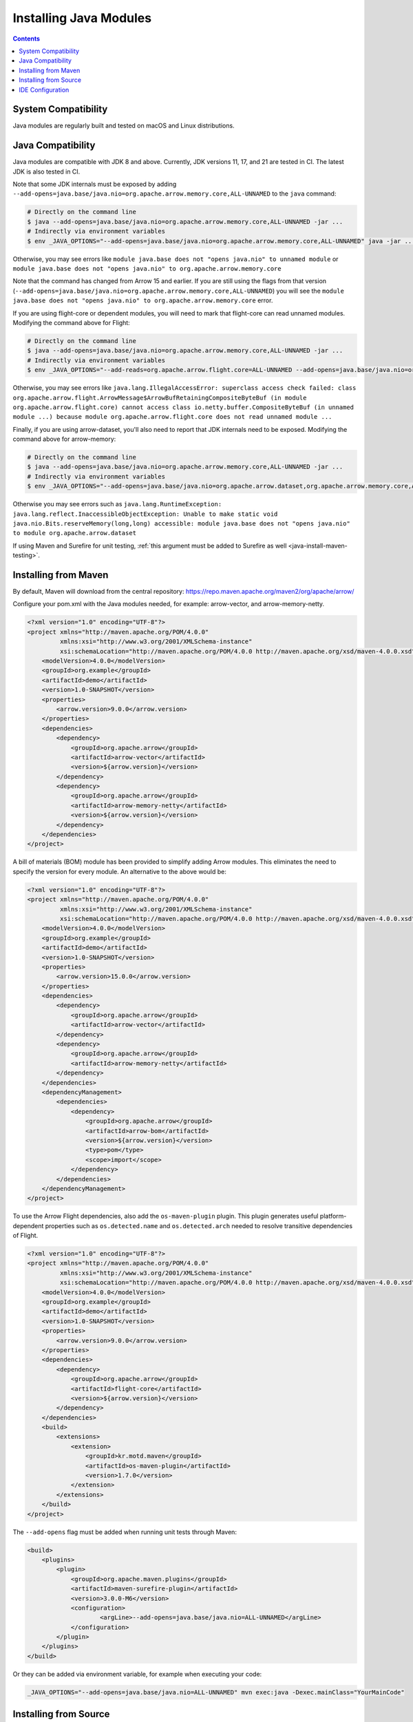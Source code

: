 .. Licensed to the Apache Software Foundation (ASF) under one
.. or more contributor license agreements.  See the NOTICE file
.. distributed with this work for additional information
.. regarding copyright ownership.  The ASF licenses this file
.. to you under the Apache License, Version 2.0 (the
.. "License"); you may not use this file except in compliance
.. with the License.  You may obtain a copy of the License at

..   http://www.apache.org/licenses/LICENSE-2.0

.. Unless required by applicable law or agreed to in writing,
.. software distributed under the License is distributed on an
.. "AS IS" BASIS, WITHOUT WARRANTIES OR CONDITIONS OF ANY
.. KIND, either express or implied.  See the License for the
.. specific language governing permissions and limitations
.. under the License.

=======================
Installing Java Modules
=======================

.. contents::

System Compatibility
====================

Java modules are regularly built and tested on macOS and Linux distributions.

Java Compatibility
==================

Java modules are compatible with JDK 8 and above. Currently, JDK versions
11, 17, and 21 are tested in CI. The latest JDK is also tested in CI.

Note that some JDK internals must be exposed by
adding ``--add-opens=java.base/java.nio=org.apache.arrow.memory.core,ALL-UNNAMED`` to the ``java`` command:

.. code-block:: shell

   # Directly on the command line
   $ java --add-opens=java.base/java.nio=org.apache.arrow.memory.core,ALL-UNNAMED -jar ...
   # Indirectly via environment variables
   $ env _JAVA_OPTIONS="--add-opens=java.base/java.nio=org.apache.arrow.memory.core,ALL-UNNAMED" java -jar ...

Otherwise, you may see errors like ``module java.base does not "opens
java.nio" to unnamed module`` or ``module java.base does not "opens
java.nio" to org.apache.arrow.memory.core``

Note that the command has changed from Arrow 15 and earlier. If you are still using the flags from that version
(``--add-opens=java.base/java.nio=org.apache.arrow.memory.core,ALL-UNNAMED``) you will see the
``module java.base does not "opens java.nio" to org.apache.arrow.memory.core`` error.

If you are using flight-core or dependent modules, you will need to mark that flight-core can read unnamed modules.
Modifying the command above for Flight:

.. code-block:: shell

   # Directly on the command line
   $ java --add-opens=java.base/java.nio=org.apache.arrow.memory.core,ALL-UNNAMED -jar ...
   # Indirectly via environment variables
   $ env _JAVA_OPTIONS="--add-reads=org.apache.arrow.flight.core=ALL-UNNAMED --add-opens=java.base/java.nio=org.apache.arrow.memory.core,ALL-UNNAMED" java -jar ...

Otherwise, you may see errors like ``java.lang.IllegalAccessError: superclass access check failed: class
org.apache.arrow.flight.ArrowMessage$ArrowBufRetainingCompositeByteBuf (in module org.apache.arrow.flight.core)
cannot access class io.netty.buffer.CompositeByteBuf (in unnamed module ...) because module
org.apache.arrow.flight.core does not read unnamed module ...``

Finally, if you are using arrow-dataset, you'll also need to report that JDK internals need to be exposed.
Modifying the command above for arrow-memory:

.. code-block:: shell

   # Directly on the command line
   $ java --add-opens=java.base/java.nio=org.apache.arrow.memory.core,ALL-UNNAMED -jar ...
   # Indirectly via environment variables
   $ env _JAVA_OPTIONS="--add-opens=java.base/java.nio=org.apache.arrow.dataset,org.apache.arrow.memory.core,ALL-UNNAMED" java -jar ...

Otherwise you may see errors such as ``java.lang.RuntimeException: java.lang.reflect.InaccessibleObjectException:
Unable to make static void java.nio.Bits.reserveMemory(long,long) accessible: module
java.base does not "opens java.nio" to module org.apache.arrow.dataset``

If using Maven and Surefire for unit testing, :ref:`this argument must
be added to Surefire as well <java-install-maven-testing>`.

Installing from Maven
=====================

By default, Maven will download from the central repository: https://repo.maven.apache.org/maven2/org/apache/arrow/

Configure your pom.xml with the Java modules needed, for example:
arrow-vector, and arrow-memory-netty.

.. code-block:: xml

    <?xml version="1.0" encoding="UTF-8"?>
    <project xmlns="http://maven.apache.org/POM/4.0.0"
             xmlns:xsi="http://www.w3.org/2001/XMLSchema-instance"
             xsi:schemaLocation="http://maven.apache.org/POM/4.0.0 http://maven.apache.org/xsd/maven-4.0.0.xsd">
        <modelVersion>4.0.0</modelVersion>
        <groupId>org.example</groupId>
        <artifactId>demo</artifactId>
        <version>1.0-SNAPSHOT</version>
        <properties>
            <arrow.version>9.0.0</arrow.version>
        </properties>
        <dependencies>
            <dependency>
                <groupId>org.apache.arrow</groupId>
                <artifactId>arrow-vector</artifactId>
                <version>${arrow.version}</version>
            </dependency>
            <dependency>
                <groupId>org.apache.arrow</groupId>
                <artifactId>arrow-memory-netty</artifactId>
                <version>${arrow.version}</version>
            </dependency>
        </dependencies>
    </project>

A bill of materials (BOM) module has been provided to simplify adding
Arrow modules. This eliminates the need to specify the version for
every module. An alternative to the above would be:

.. code-block:: xml

    <?xml version="1.0" encoding="UTF-8"?>
    <project xmlns="http://maven.apache.org/POM/4.0.0"
             xmlns:xsi="http://www.w3.org/2001/XMLSchema-instance"
             xsi:schemaLocation="http://maven.apache.org/POM/4.0.0 http://maven.apache.org/xsd/maven-4.0.0.xsd">
        <modelVersion>4.0.0</modelVersion>
        <groupId>org.example</groupId>
        <artifactId>demo</artifactId>
        <version>1.0-SNAPSHOT</version>
        <properties>
            <arrow.version>15.0.0</arrow.version>
        </properties>
        <dependencies>
            <dependency>
                <groupId>org.apache.arrow</groupId>
                <artifactId>arrow-vector</artifactId>
            </dependency>
            <dependency>
                <groupId>org.apache.arrow</groupId>
                <artifactId>arrow-memory-netty</artifactId>
            </dependency>
        </dependencies>
        <dependencyManagement>
            <dependencies>
                <dependency>
                    <groupId>org.apache.arrow</groupId>
                    <artifactId>arrow-bom</artifactId>
                    <version>${arrow.version}</version>
                    <type>pom</type>
                    <scope>import</scope>
                </dependency>
            </dependencies>
        </dependencyManagement>
    </project>

To use the Arrow Flight dependencies, also add the ``os-maven-plugin``
plugin. This plugin generates useful platform-dependent properties
such as ``os.detected.name`` and ``os.detected.arch`` needed to resolve
transitive dependencies of Flight.

.. code-block:: xml

    <?xml version="1.0" encoding="UTF-8"?>
    <project xmlns="http://maven.apache.org/POM/4.0.0"
             xmlns:xsi="http://www.w3.org/2001/XMLSchema-instance"
             xsi:schemaLocation="http://maven.apache.org/POM/4.0.0 http://maven.apache.org/xsd/maven-4.0.0.xsd">
        <modelVersion>4.0.0</modelVersion>
        <groupId>org.example</groupId>
        <artifactId>demo</artifactId>
        <version>1.0-SNAPSHOT</version>
        <properties>
            <arrow.version>9.0.0</arrow.version>
        </properties>
        <dependencies>
            <dependency>
                <groupId>org.apache.arrow</groupId>
                <artifactId>flight-core</artifactId>
                <version>${arrow.version}</version>
            </dependency>
        </dependencies>
        <build>
            <extensions>
                <extension>
                    <groupId>kr.motd.maven</groupId>
                    <artifactId>os-maven-plugin</artifactId>
                    <version>1.7.0</version>
                </extension>
            </extensions>
        </build>
    </project>

.. _java-install-maven-testing:

The ``--add-opens`` flag must be added when running unit tests through Maven:

.. code-block:: xml

    <build>
        <plugins>
            <plugin>
                <groupId>org.apache.maven.plugins</groupId>
                <artifactId>maven-surefire-plugin</artifactId>
                <version>3.0.0-M6</version>
                <configuration>
                        <argLine>--add-opens=java.base/java.nio=ALL-UNNAMED</argLine>
                </configuration>
            </plugin>
        </plugins>
    </build>

Or they can be added via environment variable, for example when executing your code:

.. code-block::

    _JAVA_OPTIONS="--add-opens=java.base/java.nio=ALL-UNNAMED" mvn exec:java -Dexec.mainClass="YourMainCode"

Installing from Source
======================

See :ref:`java-development`.

IDE Configuration
=================

Generally, no additional configuration should be needed.  However,
ensure your Maven or other build configuration has the ``--add-opens``
flag as described above, so that the IDE picks it up and runs tests
with that flag as well.
